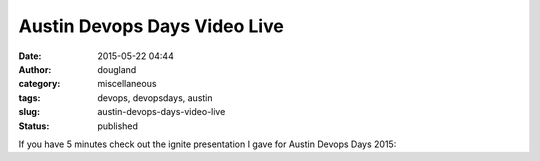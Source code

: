 Austin Devops Days Video Live
#############################
:date: 2015-05-22 04:44
:author: dougland
:category: miscellaneous
:tags: devops, devopsdays, austin
:slug: austin-devops-days-video-live
:status: published

If you have 5 minutes check out the ignite presentation I gave for
Austin Devops Days 2015:

 

.. vimeo:: 128291582
